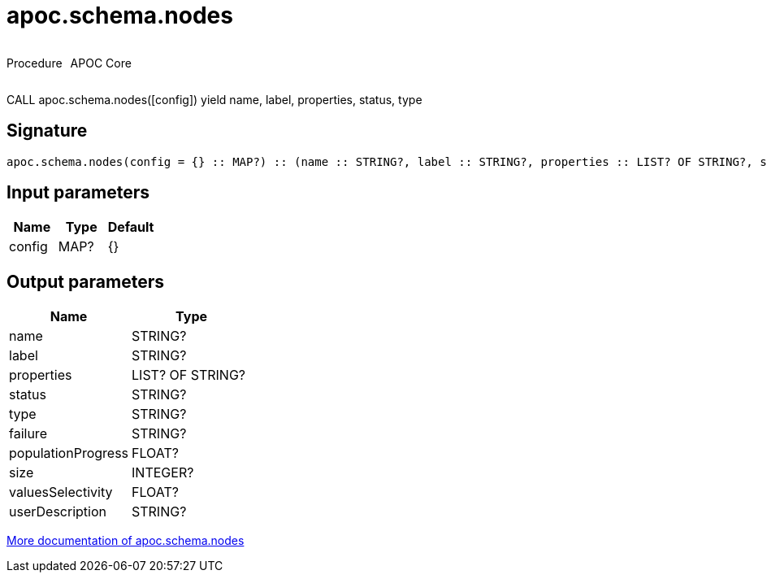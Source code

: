 ////
This file is generated by DocsTest, so don't change it!
////

= apoc.schema.nodes
:description: This section contains reference documentation for the apoc.schema.nodes procedure.



++++
<div style='display:flex'>
<div class='paragraph type procedure'><p>Procedure</p></div>
<div class='paragraph release core' style='margin-left:10px;'><p>APOC Core</p></div>
</div>
++++

CALL apoc.schema.nodes([config]) yield name, label, properties, status, type

== Signature

[source]
----
apoc.schema.nodes(config = {} :: MAP?) :: (name :: STRING?, label :: STRING?, properties :: LIST? OF STRING?, status :: STRING?, type :: STRING?, failure :: STRING?, populationProgress :: FLOAT?, size :: INTEGER?, valuesSelectivity :: FLOAT?, userDescription :: STRING?)
----

== Input parameters
[.procedures, opts=header]
|===
| Name | Type | Default 
|config|MAP?|{}
|===

== Output parameters
[.procedures, opts=header]
|===
| Name | Type 
|name|STRING?
|label|STRING?
|properties|LIST? OF STRING?
|status|STRING?
|type|STRING?
|failure|STRING?
|populationProgress|FLOAT?
|size|INTEGER?
|valuesSelectivity|FLOAT?
|userDescription|STRING?
|===

xref::indexes/schema-index-operations.adoc[More documentation of apoc.schema.nodes,role=more information]

